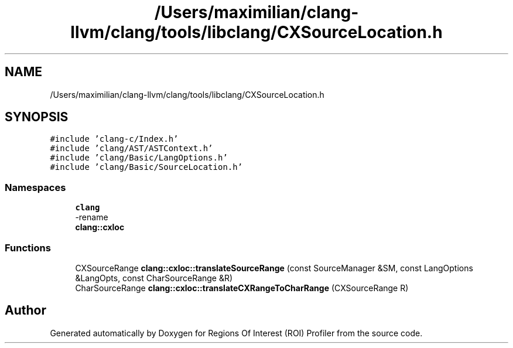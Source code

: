 .TH "/Users/maximilian/clang-llvm/clang/tools/libclang/CXSourceLocation.h" 3 "Sat Feb 12 2022" "Version 1.2" "Regions Of Interest (ROI) Profiler" \" -*- nroff -*-
.ad l
.nh
.SH NAME
/Users/maximilian/clang-llvm/clang/tools/libclang/CXSourceLocation.h
.SH SYNOPSIS
.br
.PP
\fC#include 'clang\-c/Index\&.h'\fP
.br
\fC#include 'clang/AST/ASTContext\&.h'\fP
.br
\fC#include 'clang/Basic/LangOptions\&.h'\fP
.br
\fC#include 'clang/Basic/SourceLocation\&.h'\fP
.br

.SS "Namespaces"

.in +1c
.ti -1c
.RI " \fBclang\fP"
.br
.RI "-rename "
.ti -1c
.RI " \fBclang::cxloc\fP"
.br
.in -1c
.SS "Functions"

.in +1c
.ti -1c
.RI "CXSourceRange \fBclang::cxloc::translateSourceRange\fP (const SourceManager &SM, const LangOptions &LangOpts, const CharSourceRange &R)"
.br
.ti -1c
.RI "CharSourceRange \fBclang::cxloc::translateCXRangeToCharRange\fP (CXSourceRange R)"
.br
.in -1c
.SH "Author"
.PP 
Generated automatically by Doxygen for Regions Of Interest (ROI) Profiler from the source code\&.
